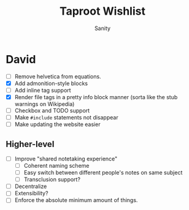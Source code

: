 :PROPERTIES:
:ID:       D417EAF4-A0E0-4B39-B56F-ED8FBE41A527
:END:
#+TITLE: Taproot Wishlist
#+AUTHOR: Sanity

* David
- [ ] Remove helvetica from equations.
- [X] Add admonition-style blocks
- [ ] Add inline tag support
- [X] Render file tags in a pretty info block manner (sorta like the stub warnings on Wikipedia)
- [ ] Checkbox and TODO support
- [ ] Make =#include= statements not disappear
- [ ] Make updating the website easier
** Higher-level
- [ ] Improve "shared notetaking experience"
  - [ ] Coherent naming scheme
  - [ ] Easy switch between different people's notes on same subject
  - [ ] Transclusion support? 
- [ ] Decentralize
- [ ] Extensibility?
- [ ] Enforce the absolute minimum amount of things.
